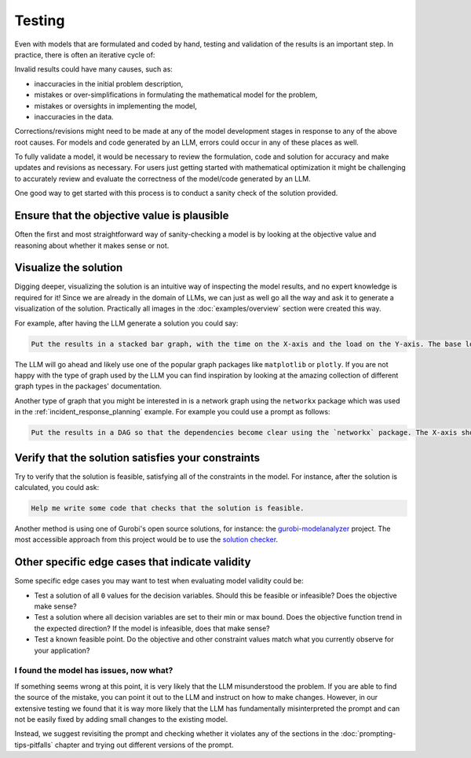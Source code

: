 .. _testing:

Testing
=======

Even with models that are formulated and coded by hand, testing and validation of the results is an important step. In practice, there is often an iterative cycle of:

.. graphviz::

   digraph process {
       rankdir=TB;
       node [shape=box, style=filled, fillcolor="#F4A19C"];

       A [label="Develop/formalize problem description"];
       B [label="Formulate mathematical model"];
       C [label="Implement and solve model"];
       D [label="Review and validate the solution"];

       A -> B;
       B -> C;
       C -> D;
       D -> A [constraint=false, tailport=e, headport=e];
   }

Invalid results could have many causes, such as:

- inaccuracies in the initial problem description,
- mistakes or over-simplifications in formulating the mathematical model for the problem,
- mistakes or oversights in implementing the model,
- inaccuracies in the data.

Corrections/revisions might need to be made at any of the model development stages in response to any of the above root
causes. For models and code generated by an LLM, errors could occur in any of these places as well.

To fully validate a model, it would be necessary to review the formulation, code and solution for accuracy and make
updates and revisions as necessary. For users just getting started with mathematical optimization it might be
challenging to accurately review and evaluate the correctness of the model/code generated by an LLM.

One good way to get started with this process is to conduct a sanity check of the solution provided.

Ensure that the objective value is plausible
""""""""""""""""""""""""""""""""""""""""""""
Often the first and most straightforward way of sanity-checking a model is by looking at the objective value and
reasoning about whether it makes sense or not.

.. _visualize:

Visualize the solution
""""""""""""""""""""""
Digging deeper, visualizing the solution is an intuitive way of inspecting the model results, and no expert knowledge
is required for it! Since we are already in the domain of LLMs, we can just as well go all the way and ask it to generate a
visualization of the solution. Practically all images in the :doc:`examples/overview` section were created this way.

For example, after having the LLM generate a solution you could say:

.. code-block:: console

   Put the results in a stacked bar graph, with the time on the X-axis and the load on the Y-axis. The base load should be at the bottom in one color while all the deployments should be stacked on top of that with a different color for each deployment.

The LLM will go ahead and likely use one of the popular graph packages like ``matplotlib`` or ``plotly``. If you are not
happy with the type of graph used by the LLM you can find inspiration by looking at the amazing collection of different
graph types in the packages' documentation.

Another type of graph that you might be interested in is a network graph using the ``networkx`` package which was used
in the :ref:`incident_response_planning` example. For example you could use a prompt as follows:

.. code-block:: console

   Put the results in a DAG so that the dependencies become clear using the `networkx` package. The X-axis should represent the time the service was started, and each node should be colored according to the initial priority value.


Verify that the solution satisfies your constraints
"""""""""""""""""""""""""""""""""""""""""""""""""""
Try to verify that the solution is feasible, satisfying all of the constraints in the model. For instance, after the
solution is calculated, you could ask:

.. code-block:: console

   Help me write some code that checks that the solution is feasible.

Another method is using one of Gurobi's open source solutions, for instance: the `gurobi-modelanalyzer <https://github.com/Gurobi/gurobi-modelanalyzer>`__
project. The most accessible approach from this project would be to use the
`solution checker <https://github.com/Gurobi/gurobi-modelanalyzer?tab=readme-ov-file#using-the-solution-checker>`__.

Other specific edge cases that indicate validity
""""""""""""""""""""""""""""""""""""""""""""""""
Some specific edge cases you may want to test when evaluating model validity could be:

- Test a solution of all ``0`` values for the decision variables.  Should this be feasible or infeasible?  Does the objective make sense?
- Test a solution where all decision variables are set to their min or max bound.  Does the objective function trend in the expected direction? If the model is infeasible, does that make sense?
- Test a known feasible point.  Do the objective and other constraint values match what you currently observe for your application?  


I found the model has issues, now what?
---------------------------------------

If something seems wrong at this point, it is very likely that the LLM misunderstood the problem. If you are able to
find the source of the mistake, you can point it out to the LLM and instruct on how to make changes.
However, in our extensive testing we found that it is way more likely that the LLM has fundamentally misinterpreted
the prompt and can not be easily fixed by adding small changes to the existing model.

Instead, we suggest revisiting the prompt and checking whether it violates any of the sections in the
:doc:`prompting-tips-pitfalls` chapter and trying out different versions of the prompt.
